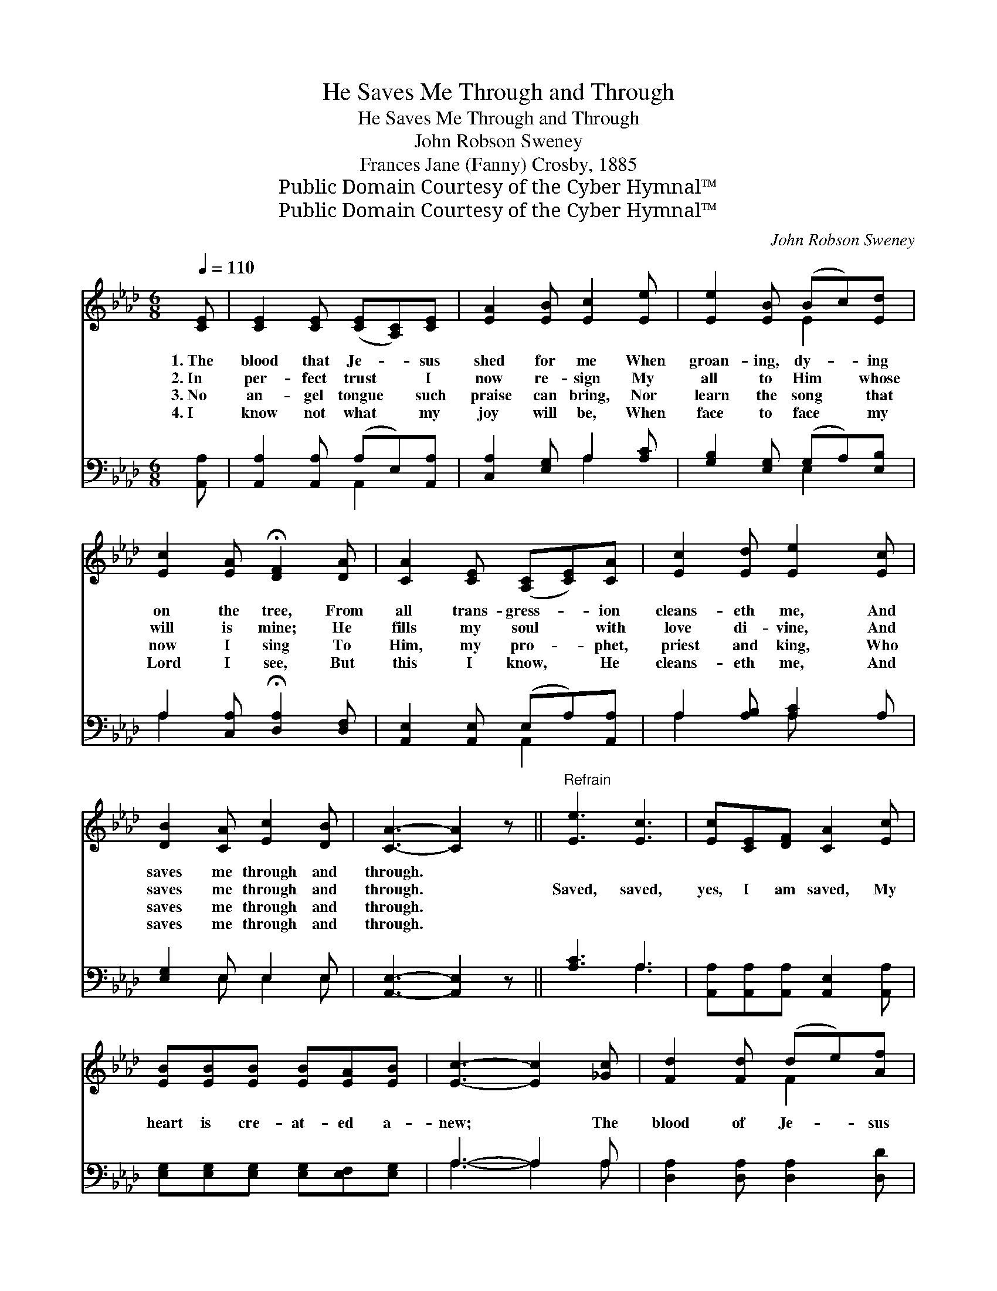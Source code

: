X:1
T:He Saves Me Through and Through
T:He Saves Me Through and Through
T:John Robson Sweney
T:Frances Jane (Fanny) Crosby, 1885
T:Public Domain Courtesy of the Cyber Hymnal™
T:Public Domain Courtesy of the Cyber Hymnal™
C:John Robson Sweney
Z:Public Domain
Z:Courtesy of the Cyber Hymnal™
%%score ( 1 2 ) ( 3 4 )
L:1/8
Q:1/4=110
M:6/8
K:Ab
V:1 treble 
V:2 treble 
V:3 bass 
V:4 bass 
V:1
 [CE] | [CE]2 [CE] ([CE][A,C])[CE] | [EA]2 [EB] [Ec]2 [Ee] | [Ee]2 [EB] (Bc)[Ed] | %4
w: 1.~The|blood that Je- * sus|shed for me When|groan- ing, dy- * ing|
w: 2.~In|per- fect trust * I|now re- sign My|all to Him * whose|
w: 3.~No|an- gel tongue * such|praise can bring, Nor|learn the song * that|
w: 4.~I|know not what * my|joy will be, When|face to face * my|
 [Ec]2 [EA] !fermata![DF]2 [DA] | [CA]2 [CE] ([A,C][CE])[CA] | [Ec]2 [Ed] [Ee]2 [Ec] | %7
w: on the tree, From|all trans- gress- * ion|cleans- eth me, And|
w: will is mine; He|fills my soul * with|love di- vine, And|
w: now I sing To|Him, my pro- * phet,|priest and king, Who|
w: Lord I see, But|this I know, * He|cleans- eth me, And|
 [DB]2 [CA] [Ec]2 [DB] | [CA]3- [CA]2 z ||"^Refrain" [Ee]3 [Ec]3 | [Ec][CE][DF] [CA]2 [Ec] | %11
w: saves me through and|through. *|||
w: saves me through and|through. *|Saved, saved,|yes, I am saved, My|
w: saves me through and|through. *|||
w: saves me through and|through. *|||
 [EB][EB][EB] [EB][EA][EB] | [Ec]3- [Ec]2 [_Gc] | [Fd]2 [Fd] (de)[Af] | %14
w: |||
w: heart is cre- at- ed a-|new; * The|blood of Je- * sus|
w: |||
w: |||
 [Ae]2 [Ae] !fermata![Ae]2 [Ec] | [DB]2 [CA] [Ec]2 [DB] | [CA]3- [CA]2 |] %17
w: |||
w: cleans- eth me, And|saves me through and|through. *|
w: |||
w: |||
V:2
 x | x6 | x6 | x3 E2 x | x6 | x6 | x6 | x6 | x6 || x6 | x6 | x6 | x6 | x3 F2 x | x6 | x6 | x5 |] %17
V:3
 [A,,A,] | [A,,A,]2 [A,,A,] (A,E,)[A,,A,] | [C,A,]2 [E,G,] A,2 [A,C] | %3
 [G,B,]2 [E,G,] (G,A,)[E,B,] | A,2 [C,A,] !fermata![D,A,]2 [D,F,] | %5
 [A,,E,]2 [A,,E,] (E,A,)[A,,A,] | A,2 [A,B,] [A,C]2 A, | [E,G,]2 E, E,2 E, | %8
 [A,,E,]3- [A,,E,]2 z || [A,C]3 A,3 | [A,,A,][A,,A,][A,,A,] [A,,E,]2 [A,,A,] | %11
 [E,G,][E,G,][E,G,] [E,G,][E,F,][E,G,] | A,3- A,2 A, | [D,A,]2 [D,A,] [D,A,]2 [D,D] | %14
 [A,C]2 [A,C] !fermata![A,C]2 [A,,A,] | [E,G,]2 E, E,2 E, | [A,,E,]3- [A,,E,]2 |] %17
V:4
 x | x3 A,,2 x | x3 A,2 x | x3 E,2 x | A,2 x4 | x3 A,,2 x | A,2 x A, x2 | x2 E, E,2 E, | x6 || %9
 x3 A,3 | x6 | x6 | A,3- A,2 A, | x6 | x6 | x2 E, E,2 E, | x5 |] %17

